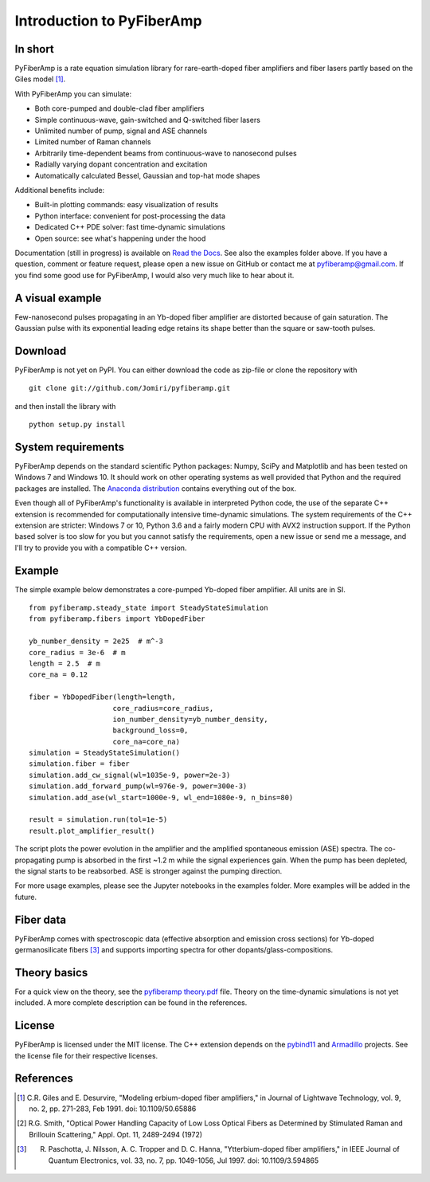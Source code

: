 ===========================
 Introduction to PyFiberAmp
===========================

In short
============
PyFiberAmp is a rate equation simulation library for rare-earth-doped fiber amplifiers and fiber lasers partly based on
the Giles model [1]_.

With PyFiberAmp you can simulate:

- Both core-pumped and double-clad fiber amplifiers
- Simple continuous-wave, gain-switched and Q-switched fiber lasers
- Unlimited number of pump, signal and ASE channels
- Limited number of Raman channels
- Arbitrarily time-dependent beams from continuous-wave to nanosecond pulses
- Radially varying dopant concentration and excitation
- Automatically calculated Bessel, Gaussian and top-hat mode shapes

Additional benefits include:

- Built-in plotting commands: easy visualization of results
- Python interface: convenient for post-processing the data
- Dedicated C++ PDE solver: fast time-dynamic simulations
- Open source: see what's happening under the hood

Documentation (still in progress) is available on `Read the Docs <https://pyfiberamp.readthedocs.io/en/latest/index.html>`_.
See also the examples folder above. If you have a question, comment or feature request, please open a new issue on
GitHub or contact me at pyfiberamp@gmail.com. If you find some good use for PyFiberAmp, I would also very much like to
hear about it.

A visual example
=================
Few-nanosecond pulses propagating in an Yb-doped fiber amplifier are distorted because of gain saturation.
The Gaussian pulse with its exponential leading edge retains its shape better than the square or saw-tooth
pulses.

.. image:: docs/images/pulses.gif
    :align: center


Download
=========
PyFiberAmp is not yet on PyPI. You can either download the code as zip-file or clone the repository with
::

    git clone git://github.com/Jomiri/pyfiberamp.git

and then install the library with
::

    python setup.py install

System requirements
===================
PyFiberAmp depends on the standard scientific Python packages: Numpy, SciPy and Matplotlib and has been
tested on Windows 7 and Windows 10. It should work on other operating systems as well
provided that Python and the required packages are installed. The `Anaconda distribution
<https://www.anaconda.com/download/>`_ contains everything out of the box.

Even though all of PyFiberAmp's functionality is available in interpreted Python code, the use of the separate
C++ extension is recommended for computationally intensive time-dynamic simulations.
The system requirements of the C++ extension are stricter: Windows 7 or 10, Python 3.6 and a fairly modern
CPU with AVX2 instruction support. If the Python based solver is too slow for you but you cannot satisfy the
requirements, open a new issue or send me a message, and I'll try to provide you with a compatible C++ version.

Example
========
The simple example below demonstrates a core-pumped Yb-doped fiber amplifier. All units are in SI.
::

    from pyfiberamp.steady_state import SteadyStateSimulation
    from pyfiberamp.fibers import YbDopedFiber

    yb_number_density = 2e25  # m^-3
    core_radius = 3e-6  # m
    length = 2.5  # m
    core_na = 0.12

    fiber = YbDopedFiber(length=length,
                        core_radius=core_radius,
                        ion_number_density=yb_number_density,
                        background_loss=0,
                        core_na=core_na)
    simulation = SteadyStateSimulation()
    simulation.fiber = fiber
    simulation.add_cw_signal(wl=1035e-9, power=2e-3)
    simulation.add_forward_pump(wl=976e-9, power=300e-3)
    simulation.add_ase(wl_start=1000e-9, wl_end=1080e-9, n_bins=80)

    result = simulation.run(tol=1e-5)
    result.plot_amplifier_result()

The script plots the power evolution in the amplifier and the amplified spontaneous emission (ASE) spectra. The
co-propagating pump is absorbed in the first ~1.2 m while the signal experiences gain. When the pump has been depleted,
the signal starts to be reabsorbed. ASE is stronger against the pumping direction.

.. image:: docs/images/readme_power_evolution.png
    :align: center
    :width: 769px
    :height: 543px

.. image:: docs/images/readme_ase_spectra.png
    :align: center
    :width: 769px
    :height: 543px

For more usage examples, please see the Jupyter notebooks in the examples folder. More examples will be added in the
future.

Fiber data
==========
PyFiberAmp comes with spectroscopic data (effective absorption and emission cross sections) for Yb-doped germanosilicate
fibers [3]_ and supports importing spectra for other dopants/glass-compositions.

Theory basics
==============
For a quick view on the theory, see the `pyfiberamp theory.pdf
<https://github.com/Jomiri/pyfiberamp/blob/master/pyfiberamp%20theory.pdf>`_ file. Theory on the time-dynamic
simulations is not yet included. A more complete description can be found in the references.

License
========
PyFiberAmp is licensed under the MIT license. The C++ extension depends on the `pybind11
<https://github.com/pybind/pybind11>`_  and `Armadillo <http://arma.sourceforge.net/>`_ projects. See the license file
for their respective licenses.

References
===========
.. [1] C.R. Giles and E. Desurvire, "Modeling erbium-doped fiber amplifiers," in Journal of Lightwave Technology, vol. 9, no. 2, pp. 271-283, Feb 1991. doi: 10.1109/50.65886
.. [2] R.G. Smith, "Optical Power Handling Capacity of Low Loss Optical Fibers as Determined by Stimulated Raman and Brillouin Scattering," Appl. Opt. 11, 2489-2494 (1972)
.. [3] R. Paschotta, J. Nilsson, A. C. Tropper and D. C. Hanna, "Ytterbium-doped fiber amplifiers," in IEEE Journal of Quantum Electronics, vol. 33, no. 7, pp. 1049-1056, Jul 1997. doi: 10.1109/3.594865
